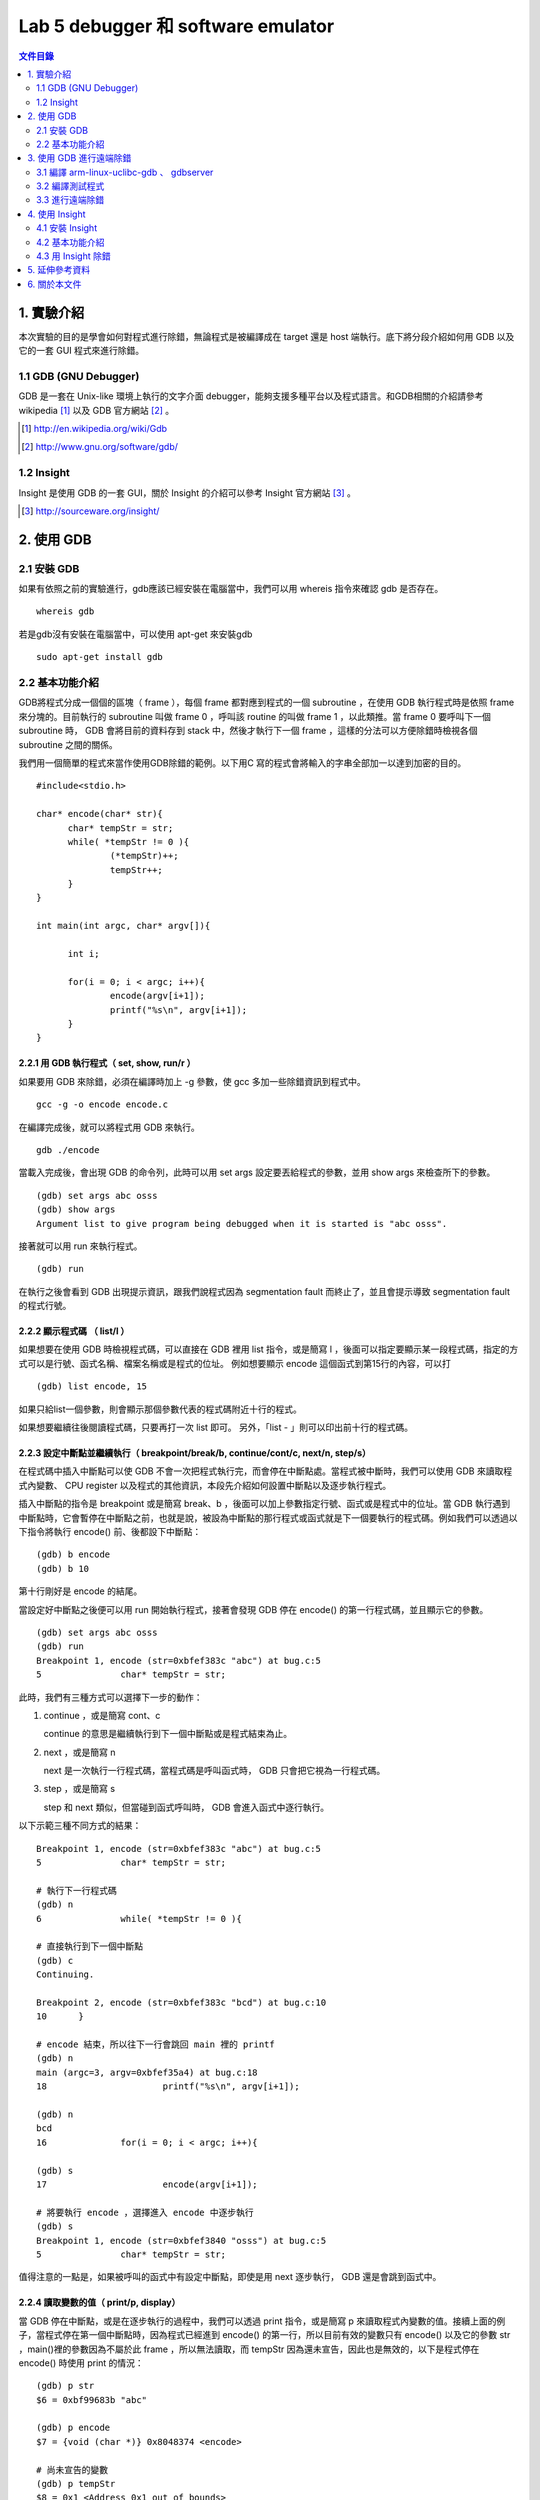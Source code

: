 ===================================
Lab 5 debugger 和 software emulator
===================================

.. contents:: 文件目錄
        :depth: 2

.. QEMU 的 debug 方式還沒研究

1. 實驗介紹
====================
本次實驗的目的是學會如何對程式進行除錯，無論程式是被編譯成在 target 還是 host 端執行。底下將分段介紹如何用 GDB 以及它的一套 GUI 程式來進行除錯。

1.1 GDB (GNU Debugger)
----------------------
GDB 是一套在 Unix-like 環境上執行的文字介面 debugger，能夠支援多種平台以及程式語言。和GDB相關的介紹請參考 wikipedia [#]_ 以及 GDB 官方網站 [#]_ 。

.. [#] http://en.wikipedia.org/wiki/Gdb 
.. [#] http://www.gnu.org/software/gdb/

1.2 Insight
-----------
Insight 是使用 GDB 的一套 GUI，關於 Insight 的介紹可以參考 Insight 官方網站 [#]_ 。

.. [#] http://sourceware.org/insight/

2. 使用 GDB
===========

.. 介紹基本功能，並給額外文件連結
.. 有空要介紹 multi-thread/multi-process debugging

2.1 安裝 GDB
------------
如果有依照之前的實驗進行，gdb應該已經安裝在電腦當中，我們可以用 whereis 指令來確認 gdb 是否存在。

::

  whereis gdb

若是gdb沒有安裝在電腦當中，可以使用 apt-get 來安裝gdb

::

  sudo apt-get install gdb

2.2 基本功能介紹
----------------
GDB將程式分成一個個的區塊（ frame ），每個 frame 都對應到程式的一個 subroutine ，在使用 GDB 執行程式時是依照 frame 來分塊的。目前執行的 subroutine 叫做 frame 0 ，呼叫該 routine 的叫做 frame 1 ，以此類推。當 frame 0 要呼叫下一個 subroutine 時， GDB 會將目前的資料存到 stack 中，然後才執行下一個 frame ，這樣的分法可以方便除錯時檢視各個 subroutine 之間的關係。

我們用一個簡單的程式來當作使用GDB除錯的範例。以下用C 寫的程式會將輸入的字串全部加一以達到加密的目的。

::

  #include<stdio.h>

  char* encode(char* str){
  	char* tempStr = str;
  	while( *tempStr != 0 ){
  		(*tempStr)++;
  		tempStr++;
  	}
  }
  
  int main(int argc, char* argv[]){

  	int i;

  	for(i = 0; i < argc; i++){
  		encode(argv[i+1]);
  		printf("%s\n", argv[i+1]);
  	}
  }

2.2.1 用 GDB 執行程式（ set, show, run/r ）
~~~~~~~~~~~~~~~~~~~~~~~~~~~~~~~~~~~~~~~~~~~~
如果要用 GDB 來除錯，必須在編譯時加上 -g 參數，使 gcc 多加一些除錯資訊到程式中。

::
 
  gcc -g -o encode encode.c

在編譯完成後，就可以將程式用 GDB 來執行。

::

  gdb ./encode

當載入完成後，會出現 GDB 的命令列，此時可以用 set args 設定要丟給程式的參數，並用 show args 來檢查所下的參數。

::

  (gdb) set args abc osss
  (gdb) show args
  Argument list to give program being debugged when it is started is "abc osss".

接著就可以用 run 來執行程式。

::

  (gdb) run

在執行之後會看到 GDB 出現提示資訊，跟我們說程式因為 segmentation fault 而終止了，並且會提示導致 segmentation fault 的程式行號。

2.2.2 顯示程式碼 （ list/l ）
~~~~~~~~~~~~~~~~~~~~~~~~~~~~~
如果想要在使用 GDB 時檢視程式碼，可以直接在 GDB 裡用 list 指令，或是簡寫 l ，後面可以指定要顯示某一段程式碼，指定的方式可以是行號、函式名稱、檔案名稱或是程式的位址。
例如想要顯示 encode 這個函式到第15行的內容，可以打

::

  (gdb) list encode, 15

如果只給list一個參數，則會顯示那個參數代表的程式碼附近十行的程式。

如果想要繼續往後閱讀程式碼，只要再打一次 list 即可。
另外，「list - 」則可以印出前十行的程式碼。

2.2.3 設定中斷點並繼續執行（ breakpoint/break/b, continue/cont/c, next/n, step/s）
~~~~~~~~~~~~~~~~~~~~~~~~~~~~~~~~~~~~~~~~~~~~~~~~~~~~~~~~~~~~~~~~~~~~~~~~~~~~~~~~~~
在程式碼中插入中斷點可以使 GDB 不會一次把程式執行完，而會停在中斷點處。當程式被中斷時，我們可以使用 GDB 來讀取程式內變數、 CPU register 以及程式的其他資訊，本段先介紹如何設置中斷點以及逐步執行程式。

插入中斷點的指令是 breakpoint 或是簡寫 break、b ，後面可以加上參數指定行號、函式或是程式中的位址。當 GDB 執行遇到中斷點時，它會暫停在中斷點之前，也就是說，被設為中斷點的那行程式或函式就是下一個要執行的程式碼。例如我們可以透過以下指令將執行 encode() 前、後都設下中斷點：

::

  (gdb) b encode
  (gdb) b 10

第十行剛好是 encode 的結尾。

當設定好中斷點之後便可以用 run 開始執行程式，接著會發現 GDB 停在 encode() 的第一行程式碼，並且顯示它的參數。

::

  (gdb) set args abc osss
  (gdb) run
  Breakpoint 1, encode (str=0xbfef383c "abc") at bug.c:5
  5               char* tempStr = str;

此時，我們有三種方式可以選擇下一步的動作：

1. continue ，或是簡寫 cont、c 

   continue 的意思是繼續執行到下一個中斷點或是程式結束為止。

2. next ，或是簡寫 n

   next 是一次執行一行程式碼，當程式碼是呼叫函式時， GDB 只會把它視為一行程式碼。

3. step ，或是簡寫 s

   step 和 next 類似，但當碰到函式呼叫時， GDB 會進入函式中逐行執行。

以下示範三種不同方式的結果：

::

  Breakpoint 1, encode (str=0xbfef383c "abc") at bug.c:5
  5               char* tempStr = str;

  # 執行下一行程式碼
  (gdb) n
  6               while( *tempStr != 0 ){

  # 直接執行到下一個中斷點
  (gdb) c
  Continuing.

  Breakpoint 2, encode (str=0xbfef383c "bcd") at bug.c:10
  10      }

  # encode 結束，所以往下一行會跳回 main 裡的 printf
  (gdb) n
  main (argc=3, argv=0xbfef35a4) at bug.c:18
  18                      printf("%s\n", argv[i+1]);

  (gdb) n
  bcd
  16              for(i = 0; i < argc; i++){

  (gdb) s
  17                      encode(argv[i+1]);

  # 將要執行 encode ，選擇進入 encode 中逐步執行
  (gdb) s
  Breakpoint 1, encode (str=0xbfef3840 "osss") at bug.c:5
  5               char* tempStr = str;

值得注意的一點是，如果被呼叫的函式中有設定中斷點，即使是用 next 逐步執行， GDB 還是會跳到函式中。

2.2.4 讀取變數的值（ print/p, display）
~~~~~~~~~~~~~~~~~~~~~~~~~~~~~~~~~~~~~~~
當 GDB 停在中斷點，或是在逐步執行的過程中，我們可以透過 print 指令，或是簡寫 p 來讀取程式內變數的值。接續上面的例子，當程式停在第一個中斷點時，因為程式已經進到 encode() 的第一行，所以目前有效的變數只有 encode() 以及它的參數 str ，main()裡的參數因為不屬於此 frame ，所以無法讀取，而 tempStr 因為還未宣告，因此也是無效的，以下是程式停在 encode() 時使用 print 的情況：

::

  (gdb) p str
  $6 = 0xbf99683b "abc"

  (gdb) p encode
  $7 = {void (char *)} 0x8048374 <encode>

  # 尚未宣告的變數
  (gdb) p tempStr
  $8 = 0x1 <Address 0x1 out of bounds>

  # 不在此 frame 的變數
  (gdb) p argc
  No symbol "argc" in current context.

可以發現到 GDB 會幫每次 print 的變數都取一個暫存代號，我們可以直接選擇顯示這些代號的內容，或是用 $ 、 $$ 來分別表示前一個顯示的變數、前二個顯示的變數的值。

另外， print 也可以顯示陣列裡的部份內容，或是顯示不同的進位方式，如：

::

  # 從 str[0] 開始，顯示兩個元素
  (gdb) p str[0]@2
  $9 = "ab"

  # 用16進位方式顯示
  (gdb) p/x str[1]@2
  $10 = {0x62, 0x63}

如果不想要每次中斷時都重新用 print 來讀取自己想要看的值，可以用 display 設定在每次程式被中斷時想要顯示的資訊。 display 的設定方法和 print 相同，在這裡就不另外作示範。

2.2.5 查看程式資訊（ backtrace/bt, info ）
~~~~~~~~~~~~~~~~~~~~~~~~~~~~~~~~~~~~~~~~~~~~
當我們想要知道目前函式之間的呼叫狀態時，可以使用 backtrace 指令，或是簡稱 bt ，它能顯示目前 frame stack 的狀態，也可以在後面加上參數「 full 」來顯示每個 frame 裡的 local variavle 。

info 則是顯示各種 GDB 內設定、程式執行狀況的指令。目前設定的中斷點、 display ，或是 CPU registers 的內容都可以用這個指令辦到，如：

::

  # 顯示目前設定的中斷點
  (gdb) info b

  # 顯示目前設定的 display
  (gdb) info display

  # 顯示 eax 的值
  (gdb) info register eax


3. 使用 GDB 進行遠端除錯
==========================

3.1 編譯 arm-linux-uclibc-gdb 、 gdbserver
-------------------------------------------

3.2 編譯測試程式
-----------------

3.3 進行遠端除錯
----------------


4. 使用 Insight
===============

4.1 安裝 Insight
----------------
在 Ubuntu 中，我們可以直接透過套件管理程式來安裝 insight 。在終端機鍵入以下指令：

::

  sudo apt-get install insight

或是使用 synaptic 套件管理程式安裝。

在安裝完成後，在終端機鍵入

::

  insight

就會出現 Insight 的視窗介面。

.. image:: images/lab05_insight.png

4.2 基本功能介紹
----------------

在 Insight 視窗中可以看到各個對應 GDB 的指令，如 breakpoint 、 file ，甚至還可以直接跳回 GDB 使用純文字的介面（ ctrl + N ）。以下列出在本實驗中有介紹的 GDB 相關指令在 insight 中對應的快捷鍵：

==============    =================
GDB 指令           Insight 快捷鍵
==============    =================
breadpoint          ctrl + b
run                 r
continue            c
step                s
next                n
local variable      ctrl + n
==============    =================

例如按下 ctrl + b 之後就會可以設定中斷點， Insight 也會新增一個視窗來顯示目前所有中斷點的資訊。

.. image:: images/lab05_breakpoint.png

4.3 用 Insight 除錯
-------------------
雖然 Insight 可以比較方便地設定一些功能，像是一次顯示所有 registers 、 stack 的狀況，但並無法使用 GDB 所有的功能，例如我們無法用 Insight 來設定 args （ set args ）以及環境變數，因此，比較好的方式是使用 Insight 附的文字介面再加上其他我們想要使用的功能，將視窗切割成很多個不同的區塊，如此一來，我們就可以一邊觀察目前程式執行的位址，一邊觀察所有變數的值，並很容易的設定中斷點，因為視窗介面讓我們可以比較容易找到想觀察的程式碼。

.. image:: images/lab05_multi_windows.png

5. 延伸參考資料
===============

本實驗只對 GDB 作了最基本的介紹，但 GDB 其實還可以在其他的情況下除錯，如同時除錯 multi-thread / multi-process 的程式、對已經在執行的程式除錯等，另外，在除錯的過程中也可以使用更多的指令來提昇效率，如設定遇到中斷點時要執行哪些指令（ commands ）。以下提供一些關於 GDB 的教學網站，供有興趣的人自行參考學習。

- 完整版的 GDB 線上文件： http://dirac.org/linux/gdb

- 一些 GDB 的進階技巧： http://www.study-area.org/cyril/opentools/opentools/x1265.html

6. 關於本文件
=============

本文件以 `reStructuredText`_ 格式編撰，並可使用 `docutils`_ 工具轉換成 `HTML`_ 或 LaTeX 各類格式。

.. _reStructuredText: http://docutils.sourceforge.net/rst.html
.. _docutils: http://docutils.sourceforge.net/
.. _HTML: http://www.hosting4u.cz/jbar/rest/rest.html

